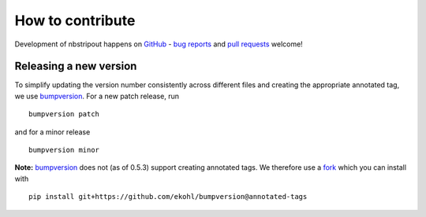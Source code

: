 How to contribute
=================

Development of nbstripout happens on GitHub_ - `bug reports`_ and `pull
requests`_ welcome!

Releasing a new version
-----------------------

To simplify updating the version number consistently across different files
and creating the appropriate annotated tag, we use bumpversion_. For a new
patch release, run ::

    bumpversion patch

and for a minor release ::

    bumpversion minor

**Note:** bumpversion_ does not (as of 0.5.3) support creating annotated tags.
We therefore use a fork_ which you can install with ::

    pip install git+https://github.com/ekohl/bumpversion@annotated-tags

.. _GitHub: https://github.com/kynan/nbstripout
.. _bug reports: https://github.com/kynan/nbstripout/issues
.. _pull requests: https://github.com/kynan/nbstripout/pulls
.. _bumpversion: https://github.com/peritus/bumpversion
.. _fork: https://github.com/ekohl/bumpversion/tree/annotated-tags
